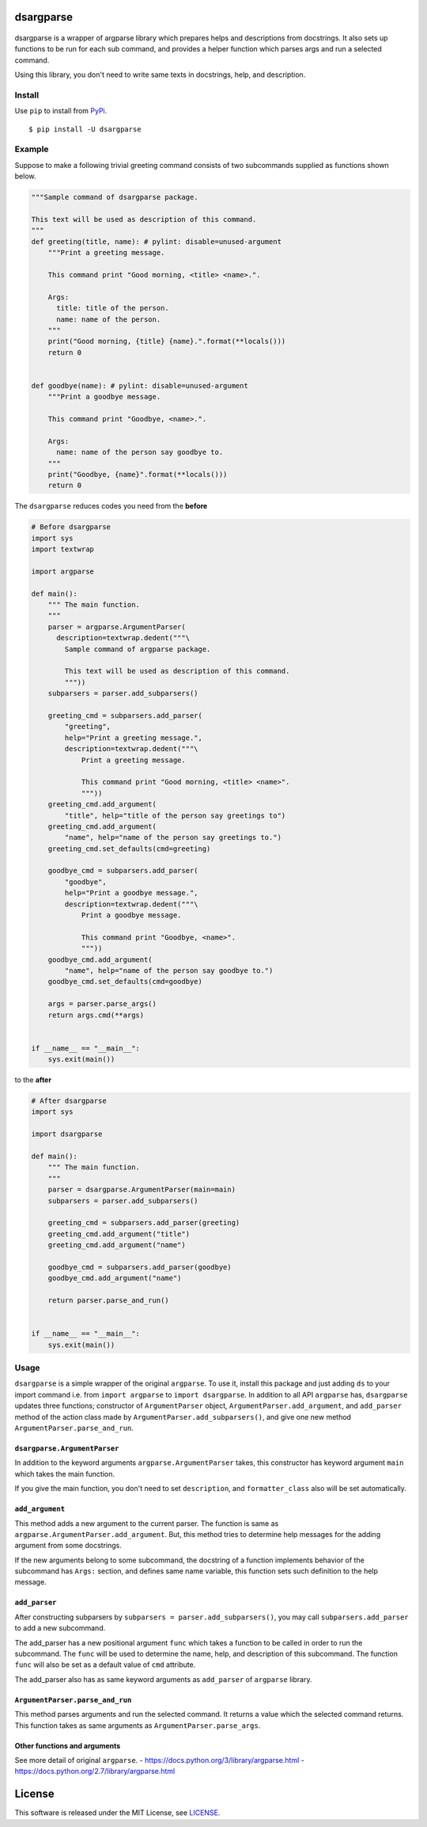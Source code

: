 dsargparse
==========

|MIT License| |Build Status| |Code Climate| |PyPi| |Japanese|

.. figure:: https://jkawamoto.github.io/dsargparse/_static/dsargparse.png
   :alt: dsargparse

dsargparse is a wrapper of argparse library which prepares helps and
descriptions from docstrings. It also sets up functions to be run for
each sub command, and provides a helper function which parses args and
run a selected command.

Using this library, you don't need to write same texts in docstrings,
help, and description.

Install
-------

Use ``pip`` to install from
`PyPi <https://pypi.python.org/pypi?:action=display&name=dsargparse>`__.

::

    $ pip install -U dsargparse

Example
-------

Suppose to make a following trivial greeting command consists of two
subcommands supplied as functions shown below.

.. code:: python

    """Sample command of dsargparse package.

    This text will be used as description of this command.
    """
    def greeting(title, name): # pylint: disable=unused-argument
        """Print a greeting message.

        This command print "Good morning, <title> <name>.".

        Args:
          title: title of the person.
          name: name of the person.
        """
        print("Good morning, {title} {name}.".format(**locals()))
        return 0


    def goodbye(name): # pylint: disable=unused-argument
        """Print a goodbye message.

        This command print "Goodbye, <name>.".

        Args:
          name: name of the person say goodbye to.
        """
        print("Goodbye, {name}".format(**locals()))
        return 0

The ``dsargparse`` reduces codes you need from the **before**

.. code:: python

    # Before dsargparse
    import sys
    import textwrap

    import argparse

    def main():
        """ The main function.
        """
        parser = argparse.ArgumentParser(
          description=textwrap.dedent("""\
            Sample command of argparse package.

            This text will be used as description of this command.
            """))
        subparsers = parser.add_subparsers()

        greeting_cmd = subparsers.add_parser(
            "greeting",
            help="Print a greeting message.",
            description=textwrap.dedent("""\
                Print a greeting message.

                This command print "Good morning, <title> <name>".
                """))
        greeting_cmd.add_argument(
            "title", help="title of the person say greetings to")
        greeting_cmd.add_argument(
            "name", help="name of the person say greetings to.")
        greeting_cmd.set_defaults(cmd=greeting)

        goodbye_cmd = subparsers.add_parser(
            "goodbye",
            help="Print a goodbye message.",
            description=textwrap.dedent("""\
                Print a goodbye message.

                This command print "Goodbye, <name>".
                """))
        goodbye_cmd.add_argument(
            "name", help="name of the person say goodbye to.")
        goodbye_cmd.set_defaults(cmd=goodbye)

        args = parser.parse_args()
        return args.cmd(**args)


    if __name__ == "__main__":
        sys.exit(main())

to the **after**

.. code:: python

    # After dsargparse
    import sys

    import dsargparse

    def main():
        """ The main function.
        """
        parser = dsargparse.ArgumentParser(main=main)
        subparsers = parser.add_subparsers()

        greeting_cmd = subparsers.add_parser(greeting)
        greeting_cmd.add_argument("title")
        greeting_cmd.add_argument("name")

        goodbye_cmd = subparsers.add_parser(goodbye)
        goodbye_cmd.add_argument("name")

        return parser.parse_and_run()


    if __name__ == "__main__":
        sys.exit(main())

Usage
-----

``dsargparse`` is a simple wrapper of the original ``argparse``. To use
it, install this package and just adding ``ds`` to your import command
i.e. from ``import argparse`` to ``import dsargparse``. In addition to
all API ``argparse`` has, ``dsargparse`` updates three functions;
constructor of ``ArgumentParser`` object,
``ArgumentParser.add_argument``, and ``add_parser`` method of the action
class made by ``ArgumentParser.add_subparsers()``, and give one new
method ``ArgumentParser.parse_and_run``.

``dsargparse.ArgumentParser``
~~~~~~~~~~~~~~~~~~~~~~~~~~~~~

In addition to the keyword arguments ``argparse.ArgumentParser`` takes,
this constructor has keyword argument ``main`` which takes the main
function.

If you give the main function, you don't need to set ``description``,
and ``formatter_class`` also will be set automatically.

``add_argument``
~~~~~~~~~~~~~~~~

This method adds a new argument to the current parser. The function is
same as ``argparse.ArgumentParser.add_argument``. But, this method tries
to determine help messages for the adding argument from some docstrings.

If the new arguments belong to some subcommand, the docstring of a
function implements behavior of the subcommand has ``Args:`` section,
and defines same name variable, this function sets such definition to
the help message.

``add_parser``
~~~~~~~~~~~~~~

After constructing subparsers by
``subparsers = parser.add_subparsers()``, you may call
``subparsers.add_parser`` to add a new subcommand.

The add\_parser has a new positional argument ``func`` which takes a
function to be called in order to run the subcommand. The ``func`` will
be used to determine the name, help, and description of this subcommand.
The function ``func`` will also be set as a default value of ``cmd``
attribute.

The add\_parser also has as same keyword arguments as ``add_parser`` of
``argparse`` library.

``ArgumentParser.parse_and_run``
~~~~~~~~~~~~~~~~~~~~~~~~~~~~~~~~

This method parses arguments and run the selected command. It returns a
value which the selected command returns. This function takes as same
arguments as ``ArgumentParser.parse_args``.

Other functions and arguments
~~~~~~~~~~~~~~~~~~~~~~~~~~~~~

See more detail of original ``argparse``. -
https://docs.python.org/3/library/argparse.html -
https://docs.python.org/2.7/library/argparse.html

License
=======

This software is released under the MIT License, see
`LICENSE <LICENSE>`__.

.. |MIT License| image:: http://img.shields.io/badge/license-MIT-blue.svg?style=flat
   :target: LICENSE
.. |Build Status| image:: https://travis-ci.org/jkawamoto/dsargparse.svg?branch=master
   :target: https://travis-ci.org/jkawamoto/dsargparse
.. |Code Climate| image:: https://codeclimate.com/github/jkawamoto/dsargparse/badges/gpa.svg
   :target: https://codeclimate.com/github/jkawamoto/dsargparse
.. |PyPi| image:: https://img.shields.io/badge/pypi-0.3.2-lightgrey.svg
   :target: https://pypi.python.org/pypi?:action=display&name=dsargparse
.. |Japanese| image:: https://img.shields.io/badge/qiita-%E6%97%A5%E6%9C%AC%E8%AA%9E-brightgreen.svg
   :target: http://qiita.com/jkawamoto/items/7d8d179875222bf66bf8
